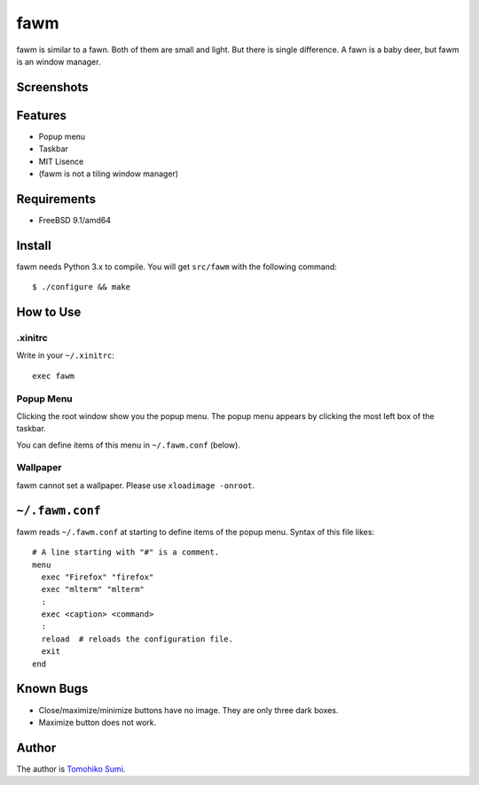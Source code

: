 
fawm
****

fawm is similar to a fawn. Both of them are small and light. But there is single
difference. A fawn is a baby deer, but fawm is an window manager.

Screenshots
===========

.. image:: http://neko-daisuki.ddo.jp/~SumiTomohiko/fawm-thumbnail.png

Features
========

* Popup menu
* Taskbar
* MIT Lisence
* (fawm is not a tiling window manager)

Requirements
============

* FreeBSD 9.1/amd64

Install
=======

fawm needs Python 3.x to compile. You will get ``src/fawm`` with the following
command::

  $ ./configure && make

How to Use
==========

.xinitrc
--------

Write in your ``~/.xinitrc``::

  exec fawm

Popup Menu
----------

Clicking the root window show you the popup menu. The popup menu appears by
clicking the most left box of the taskbar.

You can define items of this menu in ``~/.fawm.conf`` (below).

Wallpaper
---------

fawm cannot set a wallpaper. Please use ``xloadimage -onroot``.

``~/.fawm.conf``
================

fawm reads ``~/.fawm.conf`` at starting to define items of the popup menu.
Syntax of this file likes::

  # A line starting with "#" is a comment.
  menu
    exec "Firefox" "firefox"
    exec "mlterm" "mlterm"
    :
    exec <caption> <command>
    :
    reload  # reloads the configuration file.
    exit
  end

Known Bugs
==========

* Close/maximize/minimize buttons have no image. They are only three dark boxes.
* Maximize button does not work.

Author
======

The author is `Tomohiko Sumi <http://neko-daisuki.ddo.jp/~SumiTomohiko/>`_.

.. vim: tabstop=2 shiftwidth=2 expandtab softtabstop=2 filetype=rst

